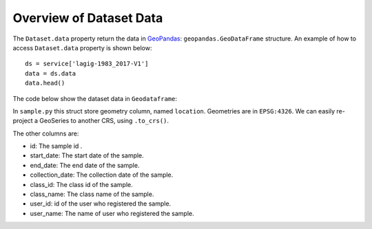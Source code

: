 ..
    This file is part of Python Client Library for Sample Database Model.
    Copyright (C) 2020-2021 INPE.

    Python Client Library for Sample Database Model is free software; you can redistribute it and/or modify it
    under the terms of the MIT License; see LICENSE file for more details.


Overview of Dataset Data
------------------------

The ``Dataset.data`` property return the data in  `GeoPandas <https://geopandas.readthedocs.io/en/latest/index.html>`_: ``geopandas.GeoDataFrame`` structure. An example of how to access ``Dataset.data`` property is shown below::

    ds = service['lagig-1983_2017-V1']
    data = ds.data
    data.head()

The code below show the dataset data in ``Geodataframe``:

.. image:: img/dataset_geodataframe.png
  :width: 700
  :alt: Dataset data


In ``sample.py`` this struct store geometry column, named ``location``. Geometries are in ``EPSG:4326``. We can easily re-project a GeoSeries to another CRS, using ``.to_crs()``.

The other columns are:

- id: The sample id .
- start_date: The start date of the sample.
- end_date: The end date of the sample.
- collection_date: The collection date of the sample.
- class_id: The class id of the sample.
- class_name: The class name of the sample.
- user_id: id of the user who registered the sample.
- user_name: The name of user who registered the sample.